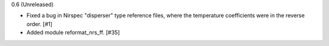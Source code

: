 0.6 (Unreleased)

- Fixed a bug in Nirspec "disperser" type reference files, where the
  temperature coefficients were in the reverse order. [#1]

- Added module reformat_nrs_ff. [#35]
